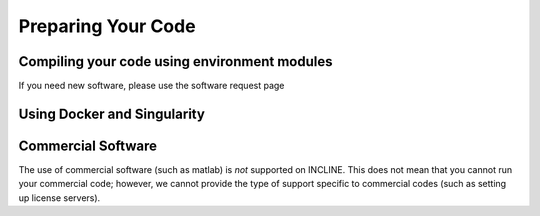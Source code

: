 Preparing Your Code
===================

Compiling your code using environment modules
---------------------------------------------

.. todo:: Compile code with env modules

If you need new software, please use the software request page

Using Docker and Singularity
----------------------------

.. todo:: Docker and Singularity

Commercial Software
-------------------

The use of commercial software (such as matlab) is *not* supported on INCLINE. 
This does not mean that you cannot run your commercial code; however, we cannot provide the type of support specific to commercial codes (such as setting up license servers).
